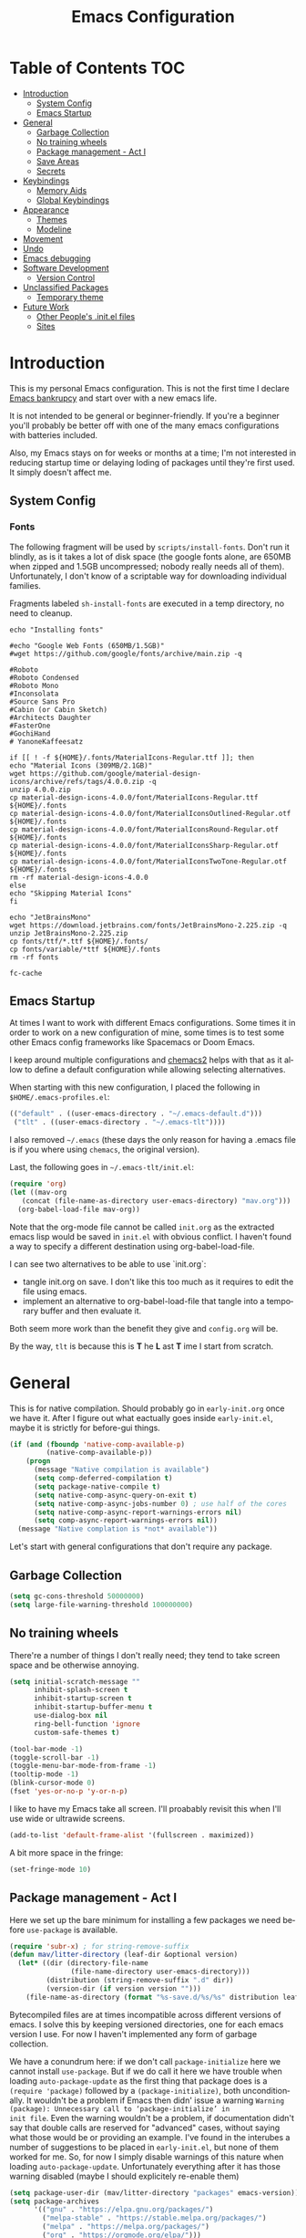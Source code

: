 #+TITLE: Emacs Configuration
#+DESCRIPTION: An org-babel based emacs configuration I find useful
#+LANGUAGE: en
#+PROPERTY: results silent

* Table of Contents :TOC:
- [[#introduction][Introduction]]
  - [[#system-config][System Config]]
  - [[#emacs-startup][Emacs Startup]]
- [[#general][General]]
  - [[#garbage-collection][Garbage Collection]]
  - [[#no-training-wheels][No training wheels]]
  - [[#package-management---act-i][Package management - Act I]]
  - [[#save-areas][Save Areas]]
  - [[#secrets][Secrets]]
- [[#keybindings][Keybindings]]
  - [[#memory-aids][Memory Aids]]
  - [[#global-keybindings][Global Keybindings]]
- [[#appearance][Appearance]]
  - [[#themes][Themes]]
  - [[#modeline][Modeline]]
- [[#movement][Movement]]
- [[#undo][Undo]]
- [[#emacs-debugging][Emacs debugging]]
- [[#software-development][Software Development]]
  - [[#version-control][Version Control]]
- [[#unclassified-packages][Unclassified Packages]]
  - [[#temporary-theme][Temporary theme]]
- [[#future-work][Future Work]]
  - [[#other-peoples-initel-files][Other People's .init.el files]]
  - [[#sites][Sites]]

* Introduction
  This is my personal Emacs configuration.  This is not the first time
  I declare [[https://www.emacswiki.org/emacs/DotEmacsBankruptcy][Emacs bankrupcy]] and start over with a new emacs life.

  It is not intended to be general or beginner-friendly.  If you're a
  beginner you'll probably be better off with one of the many emacs
  configurations with batteries included.

  Also, my Emacs stays on for weeks or months at a time; I'm not
  interested in reducing startup time or delaying loding of packages
  until they're first used. It simply doesn't affect me.

** System Config

*** Fonts
The following fragment will be used by ~scripts/install-fonts~. Don't run
it blindly, as is it takes a lot of disk space (the google fonts
alone, are 650MB when zipped and 1.5GB uncompressed; nobody really
needs all of them). Unfortunately, I don't know of a scriptable way
for downloading  individual families.

Fragments labeled ~sh-install-fonts~ are executed in a temp directory,
no need to cleanup.

#+begin_src sh-install-fonts
echo "Installing fonts"

#echo "Google Web Fonts (650MB/1.5GB)"
#wget https://github.com/google/fonts/archive/main.zip -q

#Roboto
#Roboto Condensed
#Roboto Mono
#Inconsolata
#Source Sans Pro
#Cabin (or Cabin Sketch)
#Architects Daughter
#FasterOne
#GochiHand
# YanoneKaffeesatz

if [[ ! -f ${HOME}/.fonts/MaterialIcons-Regular.ttf ]]; then
echo "Material Icons (309MB/2.1GB)"
wget https://github.com/google/material-design-icons/archive/refs/tags/4.0.0.zip -q
unzip 4.0.0.zip
cp material-design-icons-4.0.0/font/MaterialIcons-Regular.ttf ${HOME}/.fonts
cp material-design-icons-4.0.0/font/MaterialIconsOutlined-Regular.otf ${HOME}/.fonts
cp material-design-icons-4.0.0/font/MaterialIconsRound-Regular.otf ${HOME}/.fonts
cp material-design-icons-4.0.0/font/MaterialIconsSharp-Regular.otf ${HOME}/.fonts
cp material-design-icons-4.0.0/font/MaterialIconsTwoTone-Regular.otf ${HOME}/.fonts
rm -rf material-design-icons-4.0.0
else
echo "Skipping Material Icons"
fi

echo "JetBrainsMono"
wget https://download.jetbrains.com/fonts/JetBrainsMono-2.225.zip -q
unzip JetBrainsMono-2.225.zip
cp fonts/ttf/*.ttf ${HOME}/.fonts/
cp fonts/variable/*ttf ${HOME}/.fonts
rm -rf fonts

fc-cache
#+end_src

** Emacs Startup
At times I want to work with different Emacs configurations. Some
times it in order to work on a new configuration of mine, some
times is to test some other Emacs config frameworks like Spacemacs
or Doom Emacs. 

I keep around multiple configurations and [[https://github.com/plexus/chemacs2][chemacs2]] helps with that
as it allow to define a default configuration while allowing
selecting alternatives.

When starting with this new configuration, I placed the following in
~$HOME/.emacs-profiles.el~:

#+BEGIN_SRC emacs-lisp :tangle no
  (("default" . ((user-emacs-directory . "~/.emacs-default.d")))
   ("tlt" . ((user-emacs-directory . "~/.emacs-tlt"))))
#+END_SRC

I also removed ~~/.emacs~ (these days the only reason for having a
.emacs file is if you where using ~chemacs~, the original version).

Last, the following goes in ~~/.emacs-tlt/init.el~:

#+begin_src emacs-lisp :tangle no
  (require 'org)
  (let ((mav-org
	 (concat (file-name-as-directory user-emacs-directory) "mav.org")))
    (org-babel-load-file mav-org))
#+end_src

Note that the org-mode file cannot be called ~init.org~ as the extracted
emacs lisp would be saved in ~init.el~ with obvious conflict. I
haven't found a way to specify a different destination using org-babel-load-file.

I can see two alternatives to be able to use `init.org`:
- tangle init.org on save. I don't like this too much as it requires
  to edit the file using emacs.
- implement an alternative to org-babel-load-file that tangle into a
  temporary buffer and then evaluate it.

Both seem more work than the benefit they give and ~config.org~ will be.

By the way, ~tlt~ is because this is *T* he  *L* ast  *T* ime I start from
scratch.

* General

  This is for native compilation. Should probably go in
  ~early-init.org~ once we have it. After I figure out what eactually
  goes inside ~early-init.el~, maybe it is strictly for before-gui
  things.
  
#+begin_src emacs-lisp
    (if (and (fboundp 'native-comp-available-p)
             (native-comp-available-p))
        (progn
          (message "Native compilation is available")
          (setq comp-deferred-compilation t)
          (setq package-native-compile t)
          (setq native-comp-async-query-on-exit t)
          (setq native-comp-async-jobs-number 0) ; use half of the cores
          (setq native-comp-async-report-warnings-errors nil)
          (setq comp-async-report-warnings-errors nil))
      (message "Native complation is *not* available"))
#+end_src

Let's start with general configurations that don't require any
package.
** Garbage Collection

#+BEGIN_SRC emacs-lisp
  (setq gc-cons-threshold 50000000)
  (setq large-file-warning-threshold 100000000)
#+END_SRC

** No training wheels
There're a number of things I don't really need; they tend to take screen space and be otherwise
annoying.

#+BEGIN_SRC emacs-lisp
  (setq initial-scratch-message ""
        inhibit-splash-screen t
        inhibit-startup-screen t
        inhibit-startup-buffer-menu t
        use-dialog-box nil
        ring-bell-function 'ignore
        custom-safe-themes t)

  (tool-bar-mode -1)
  (toggle-scroll-bar -1)
  (toggle-menu-bar-mode-from-frame -1)
  (tooltip-mode -1)
  (blink-cursor-mode 0)
  (fset 'yes-or-no-p 'y-or-n-p)
#+END_SRC

I like to have my Emacs take all screen. I'll proabably revisit this
when I'll use wide or ultrawide screens.

#+BEGIN_SRC emacs-lisp
  (add-to-list 'default-frame-alist '(fullscreen . maximized))
#+END_SRC

A bit more space in the fringe:
#+begin_src emacs-lisp
(set-fringe-mode 10)
#+end_src
** Package management - Act I
Here we set up the bare minimum for installing a few packages we need
before ~use-package~ is available.

#+BEGIN_SRC emacs-lisp
  (require 'subr-x) ; for string-remove-suffix
  (defun mav/litter-directory (leaf-dir &optional version)
    (let* ((dir (directory-file-name
                 (file-name-directory user-emacs-directory)))
           (distribution (string-remove-suffix ".d" dir))
           (version-dir (if version version "")))
      (file-name-as-directory (format "%s-save.d/%s/%s" distribution leaf-dir version-dir))))
#+END_SRC

Bytecompiled files are at times incompatible across different versions
of emacs. I solve this by keeping versioned directories, one for each
emacs version I use. For now I haven't implemented any form of garbage
collection.

We have a conundrum here: if we don't call ~package-initialize~ here we
cannot install ~use-package~. But if we do call it here we have trouble
when loading ~auto-package-update~ as the first thing that package does
is a ~(require 'package)~ followed by a ~(package-initialize)~, both
unconditionally. It wouldn't be a problem if Emacs then didn' issue a
warning =Warning (package): Unnecessary call to ‘package-initialize’ in
init file=. Even the warning wouldn't be a problem, if documentation
didn't say that double calls are reserved for "advanced" cases,
without saying what those would be or providing an example.
I've found in the interubes a number of suggestions to be placed in
=early-init.el=, but none of them worked for me. So, for now I simply
disable warnings of this nature when loading
~auto-package-update~. Unfortunately everything after it has those
warning disabled (maybe I should explicitely re-enable them)

#+begin_src emacs-lisp
  (setq package-user-dir (mav/litter-directory "packages" emacs-version))
  (setq package-archives
        '(("gnu" . "https://elpa.gnu.org/packages/")
          ("melpa-stable" . "https://stable.melpa.org/packages/")
          ("melpa" . "https://melpa.org/packages/")
          ("org" . "https://orgmode.org/elpa/")))
  (setq package-archive-priorities
        '(("org" . 50)
          ("melpa-stable" . 40)
          ("gnu" . 30)
          ("melpa" . 10)))
  (setq package-menu-hide-low-priority t)
  (require 'package)
  (package-initialize)
  (package-refresh-contents)
#+end_src

#+begin_src emacs-lisp
  (package-install 'use-package)
  (require 'use-package)
  (setq use-package-always-ensure t)
#+end_src

In theory, this package is deprecated and the functionality built-in
into ~use-package~. In practice, without it I cannot get the ~:chords~
keyword to work.
#+begin_src emacs-lisp
  (use-package use-package-chords
    :config (key-chord-mode 1))
#+end_src

The modeline becomes unwieldy when lot of minor modes try to say
things there. We were using ~diminish~, but it seems that now
~delight~ can completely replace it.

#+BEGIN_SRC emacs-lisp
(use-package delight)
#+END_SRC


~paradox~ is a nicer UI for the regular list-packages.
Note: as far as I know, all emacswiki packages have been reoved from
ELPA and thus ~paradox-hide-wiki-packages~ might not be useful.

#+BEGIN_SRC emacs-lisp
(use-package paradox
  :config
  (setq-default
   paradox-column-width-package 27
   paradox-column-width-version 13
   paradox-execute-asynchronously t
   paradox-github-token (cadr (auth-source-user-and-password "api.github.com" "tsuri^paradox"))
   paradox-hide-wiki-packages t)
  (remove-hook 'paradox-after-execute-functions #'paradox--report-buffer-print)
  (paradox-enable))
#+END_SRC

I don't remember to upgrade packages ever. Fully automatic is a bit
too dangerous and I would not look into new features, so I make emacs
ask me before updating packages.
TODO(mav) make the installed packages into a local git repository and
use ~auto-package-update-before-hook~ for committing (or maybe is better
to commit after an upgrade)

#+begin_src emacs-lisp
  (use-package auto-package-update
    :init (setq warning-suppress-log-types '((package reinitialization)))
    :config
     (setq auto-package-update-delete-old-versions t
           auto-package-update-interval 10
           auto-package-update-prompt-before-update t))
#+end_src

** Save Areas
Emacs (and emacs packages) tend to store lot of files in the .emacs.d directory. This wouldn't be
particularly problematic if it wasn't for the fact that my .emacs-*.d is also a git repository. It is
possible to ignore files in git, but it become annoying to have to modify .gitignore just because I
tried a new package. So we will move everything to a ~.save~ directory.

Most of this will be accomplished by the ~no-litter~ package, but we initialize here a few variables
so that the same places can be used by other packages no-litter knows nothing about.


#+BEGIN_SRC emacs-lisp
  (setq no-littering-etc-directory (expand-file-name "~/.emacs-save.d/config"))
  (setq no-littering-var-directory (expand-file-name "~/.emacs-save.d/data"))
  (setq custom-file (expand-file-name "custom.el" no-littering-var-directory))
  (package-install 'no-littering)
  (require 'no-littering)
  (setq auto-save-file-name-transforms
        `((".*" ,(no-littering-expand-var-file-name "auto-save/") t)))
  (desktop-save-mode 1)
#+END_SRC

** Secrets

#+begin_src emacs-lisp
  (use-package auth-source
    :ensure nil
    :custom
    (auth-sources '((:source "~/.authinfo.gpg")))
    (auth-source-cache-expiry (* 24 60 60)))
#+end_src

#+BEGIN_SRC emacs-lisp
  (use-package epa-file
    :ensure nil
    :config
    (epa-file-enable))
#+END_SRC

* Keybindings

** Memory Aids
There are a few keybindings in Emacs. Some are useful, and you won't
remember them when needed.

At times one remembers the beginning of a keybinding. ~which-key~ comes
to the rescue and after a short delay shows all possible ways to
extend that prefix. Not as precise as curated hydras, but has the big
advantage of applying to all key bindings without further
cofiguration.

#+BEGIN_SRC emacs-lisp
(use-package which-key
  :init (which-key-mode)
  :diminish which-key-mode
  :config
  (setq which-key-idle-delay 0.3))
#+END_SRC

And remember the ~describe-personal-keybindings~ that comes with ~use-package~.

** Global Keybindings

#+BEGIN_SRC emacs-lisp
  (use-package key-chord
    :config
    (key-chord-define-global "``"     'toggle-menu-bar-mode-from-frame)
    (key-chord-define-global ".."     'comment-region)
    (key-chord-define-global ",,"     'sort-lines)
    (key-chord-define-global "//"     'align-regexp))
#+END_SRC

* Appearance
** Themes
*** Fonts
#+begin_src emacs-lisp
(set-face-attribute 'default nil :font "JetBrainsMono 12")
#+end_src

#+begin_src emacs-lisp
  (use-package emojify
    :config (if (display-graphic-p)
                 (setq emojify-display-style 'image)
               (setq emojify-display-style 'unicode)
               )
;               (setq emojify-emoji-set "emojione-v2.2.6")
               (setq emojify-emoji-set "openmoji-v13-0")
    :init (global-emojify-mode 1))
#+end_src
*** Theme Management

#+BEGIN_SRC emacs-lisp
  (use-package cycle-themes
    :bind
    ("C-c t" . cycle-themes)
    :config
    (cycle-themes-mode)
    (setq cycle-themes-theme-list
          '(doom-challenger-deep doom-city-lights doom-dracula doom-molokai doom-nord-light doom-nord doom-nova doom-one-light doom-one doom-opera-light doom-opera doom-peacock doom-solarized-light doom-spacegrey doom-tomorrow-day doom-tomorrow-night doom-vibrant adwaita deeper-blue dichromacy leuven light-blue manoj-dark misterioso tango-dark tango tsdh-dark tsdh-light wheatgrass whiteboard wombat)))
#+END_SRC

Select themes, disabling previous ones. The following function is the
entrety of the package ~select-themes~, the only change being that we
pass ~t~ to avoid being asked about safety. A better approach is
probably ~custom-safe-themes~.

#+BEGIN_SRC emacs-lisp
  ; (use-package select-themes)
  (defun select-themes (theme)
    "Interactively select a THEME, from the available custom themes.

  You can also select '*Emacs default*' to return to Emacs default theme.

  Note: multiple enabled themes cause Emacs to slow down, so we
  disable them before selecting the new theme."
    (interactive (list (completing-read "Select theme: "
                                  (sort (custom-available-themes) 'string<)
                                  nil nil nil nil
                                  "*Emacs default*")))
    (mapc 'disable-theme custom-enabled-themes)
    (unless (string= "*Emacs default*" theme)
      (load-theme (intern-soft theme) t)))
#+END_SRC

*** Themes

#+BEGIN_SRC emacs-lisp
  (use-package doom-themes)

; here select-themes as-is is not nice as it would ask permission (e.g. no way to trust lisp code
; with the ~t~ argument. TODO write our own version.
  ;  (load-theme 'doom-one-light t)
;    (load-theme 'doom-one t)
  ;(load-theme 'doom-vibrant)
;  (load-theme 'doom-acario-light t)
  ;(load-theme 'doom-acario-dark)
  ;(load-theme 'doom-tomorrow-day)
  ;(load-theme 'ample-light t)

#+END_SRC
** Modeline


#+BEGIN_SRC emacs-lisp :tangle no
(use-package doom-modeline
  :init (doom-modeline-mode 1))
#+END_SRC

* Movement

When more than two windows are displayed and you press ~C-x o~  (normally bound to ~other-window~)
~~ace-window~ overlays a number in each window so that you can quickly
navigate to the desired target window. And then we give ourselves a
chord, so that ~''~ can be used to switch window.

#+begin_src emacs-lisp 
      (use-package ace-window
        :bind
        ("C-x o" . ace-window)
        :chords
        (("''" . ace-window))
        :custom-face
        (aw-leading-char-face ((t (:inherit ace-jump-face-foreground :font "FasterOne" :height 2.5 :foreground "dark gray" )))))
#+end_src

* Undo

Friends don't let friends use Emacs' builtin undo.

#+BEGIN_SRC emacs-lisp
  (use-package undo-tree
    :delight undo-tree-mode
    :chords (("uu" . undo-tree-visualize))
    :init (global-undo-tree-mode)
    (setq undo-tree-visualizer-diff t)
    (setq undo-tree-visualizer-timestamps t))
#+END_SRC

* Emacs debugging
When testing changes to the emacs configuration it is very useful to
be able to restart emacs from within Emacs. The following allows to
restart emacs when C-x C-c (normally bound to save-buffers-kill-emacs)
is invoked with a universal argument.

Note that when we restart emacs, all open files and frames are
restored (curtesy of the desktop package).  We also retrieve the
initial command line arguments. ~restart-emacs~ doesn't do this as
there's no platform independent way for doing it. Note that
~command-line-args~ is not sufficient as many arguments are deleted
while being processed by the emacs C code (for instance ~--debug-init~ )
I'd still think that it would be better than completely ignoring them,
but I'm not the auhor of the ~~restart-emacs~ package.  Here I collect
arguments from the ~/proc~ file system, I only care about linux anyhow.

#+BEGIN_SRC emacs-lisp
  (defun mav/emacs-args ()
    (with-temp-buffer
      (insert-file-contents "/proc/self/cmdline")
      (split-string (buffer-string) "\0" t)))

  (defun mav/restart-emacs-or-exit (arg)
    (interactive "P")
    (if arg
        (restart-emacs (cdr (mav/emacs-args)))
      (save-buffers-kill-emacs)))
#+END_SRC

#+BEGIN_SRC emacs-lisp
  (use-package restart-emacs
    :bind
    ("C-x C-c" . mav/restart-emacs-or-exit))
#+END_SRC

In elisp mode, expanding macros is often an important complement to documentation.
#+begin_src emacs-lisp
  (use-package macrostep
  :bind (:map  emacs-lisp-mode-map (("C-c e" . macrostep-expand))))
#+end_src

Paredit is very useful for editing lisp code. If you do it often
enough to remember the relative keybinding.
#+begin_src emacs-lisp
(use-package paredit
  :init
  (add-hook 'emacs-lisp-mode-hook #'enable-paredit-mode)
  (add-hook 'eval-expression-minibuffer-setup-hook #'enable-paredit-mode)
  (add-hook 'lisp-mode-hook #'enable-paredit-mode)
  (add-hook 'lisp-interaction-mode-hook #'enable-paredit-mode)
  (add-hook 'scheme-mode-hook #'enable-paredit-mode)
  :config
  (show-paren-mode t)
  :bind (("M-[" . paredit-wrap-square)
         ("M-{" . paredit-wrap-curly))
  :delight nil)
#+end_src
* Software Development
** Version Control

I use magit for interacting with git repositories. And I'm forcing
myself to use the command line git as little as possible.
#+begin_src emacs-lisp
  (use-package magit
     :config (setq magit-save-repository-buffers 'dontask))
#+end_src

Forge allows to interact with github (and similar deployments, gitlab
(soon) gitea etc). This for actions like pull requests and issues.
#+begin_src emacs-lisp
(use-package forge :after magit)
#+end_src

Navigation between versions is useful, we'll need a good keybinding
for it.

#+begin_src emacs-lisp
(use-package git-timemachine)
#+end_src

#+begin_src emacs-lisp
  (use-package git-gutter+
    :config (global-git-gutter+-mode)
    :delight)

  (use-package git-gutter-fringe+ :after git-gutter+)
#+end_src
* Unclassified Packages
Here we have packages that I have installed and I'm probably playing
with. They need to be moved over time to the appropriate section in
the main part of this configuration file.

** Temporary theme
I just need something dark to visually distinguish the Emacs I'm using
for editing and the Emacs that I use for testing this
configuration. Soon we'll be "self-hosting" :-) 
#+BEGIN_SRC emacs-lisp :tangle no
  (use-package solaire-mode
    :config
    (add-to-list 'solaire-mode-themes-to-face-swap '"vscode-dark-plus")
    (setq solaire-mode-auto-swap-bg nil)
    (solaire-global-mode +1))

  (use-package vscode-dark-plus-theme
    :after solaire-mode
    :config
    (load-theme 'vscode-dark-plus t))
#+END_SRC

* Future Work
This section list things that captured my interest. The plan is to
look deeper in what these packages offer.

** Other People's .init.el files
   ;; Great init.el files
    ; https://github.com/hrs/dotfiles/blob/master/emacs/.emacs.d/configuration.org
    ; http://pages.sachachua.com/.emacs.d/Sacha.html
    ; https://dl.dropboxusercontent.com/u/3968124/sacha-emacs.html
    ; https://github.com/gopar/.emacs.d/blob/master/init.el
    ; https://github.com/aaronbieber/dotfiles/tree/master/configs/emacs.d
    ; https://github.com/hrs/dotfiles/blob/master/emacs.d/configuration.org
    ; https://github.com/redguardtoo/emacs.d/blob/master/lisp/init-evil.el

- activity-watch-mode
- disaster. I actually did something similar that worked on a
  region. Lost the source code. I don't think it annotated asm w/
  high-level code. These days, I'd want multiple tabs for different
  compilers/optimization. Also, needs to use the compilation command
  database of clang.

  Fonts:
  - https://overpassfont.org/

Download and install all Google fonts from
https://github.com/google/fonts/archive/master.zip. Extract and
install all ~.ttf~ in your ~$HOME/.fonts~ directory.

Download jetbrains from https://www.jetbrains.com/lp/mono/

(set-face-attribute 'default nil :font "JetBrainsMono 10")

Download
https://downloads.sourceforge.net/project/dejavu/dejavu/2.37/dejavu-fonts-ttf-2.37.tar.bz2?r=https%3A%2F%2Fsourceforge.net%2Fprojects%2Fdejavu%2Ffiles%2Fdejavu%2F2.37%2Fdejavu-fonts-ttf-2.37.tar.bz2%2Fdownload&ts=1613947291

** Sites

https://peach-melpa.org/ gallery of themes
https://emacsthemes.com/popular/index.html theme popularity

https://github.com/larkery/emacs/blob/master/site-lisp/theme-to-xresources.el
https://github.com/jcaw/theme-magic
